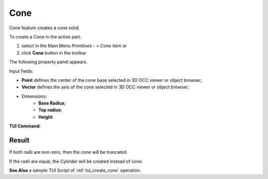 .. |Cone_button.icon|    image:: images/Cone_button.png

Cone
====

Cone feature creates a cone solid.

To create a Cone in the active part:

#. select in the Main Menu *Primitives - > Cone* item  or
#. click |Cone_button.icon| **Cone** button in the toolbar

The following property panel appears.

.. image:: images/Cone.png
  :align: center

.. centered::
   Cone property panel

Input fields:

- **Point** defines the center of the cone base selected in 3D OCC  viewer or object browser; 
- **Vector** defines the axis of the cone selected in 3D OCC  viewer or object browser;
- Dimensions:      
   - **Base Radius**;
   - **Top radius**;  
   - **Height**.
  
**TUI Command**:

.. py:function:: model.addCone(Part_doc, Point, Axis, Radius1, Radius2, Height)

    :param part: The current part object.
    :param object: Vertex.
    :param object: Axis.
    :param real: Radius 1.
    :param real: Radius 2.
    :param real: Height.
    :return: Result object.

Result
""""""

If both radii are non-zero, then the cone will be truncated.

If the radii are equal, the Cylinder will be created instead of cone.

.. image:: images/Cone_res.png
	   :align: center
		   
.. centered::
   Cone created  

**See Also** a sample TUI Script of :ref:`tui_create_cone` operation.
